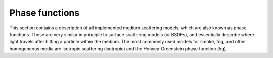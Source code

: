 Phase functions
===============

This section contains a description of all implemented medium scattering models,
which are also known as phase functions. These are very similar in principle to
surface scattering models (or BSDFs), and essentially describe where light
travels after hitting a particle within the medium. The most commonly used
models for smoke, fog, and other homogeneous media are isotropic scattering
(isotropic) and the Henyey-Greenstein phase function (hg).

